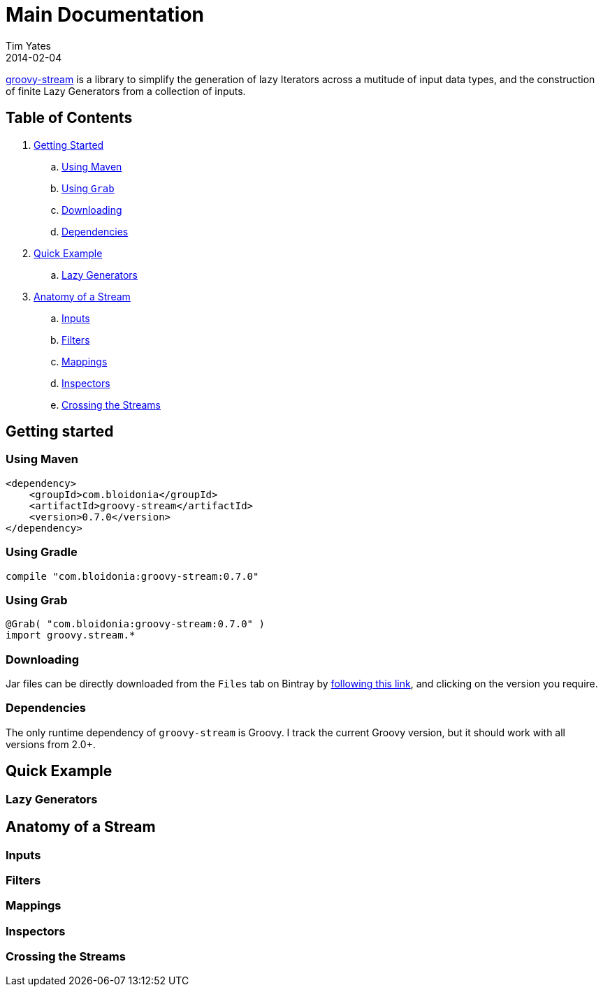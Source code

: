 Main Documentation
==================
Tim Yates
2014-02-04
:jbake-type: page
:jbake-tags: documentation, manual
:jbake-status: published

https://github.com/timyates/groovy-stream[groovy-stream] is a library to simplify
the generation of lazy Iterators across a mutitude of input data types, and the
construction of finite Lazy Generators from a collection of inputs.

== Table of Contents
. xref:getting-started[Getting Started]
.. xref:using-maven[Using Maven]
.. xref:using-grab[Using `Grab`]
.. xref:downloading[Downloading]
.. xref:dependencies[Dependencies]
. xref:quick-example[Quick Example]
.. xref:lazy-generators[Lazy Generators]
. xref:anatomy-of-a-stream[Anatomy of a Stream]
.. xref:inputs[Inputs]
.. xref:filters[Filters]
.. xref:mappings[Mappings]
.. xref:inspectors[Inspectors]
.. xref:crossing-the-streams[Crossing the Streams]

[[getting-started]]
== Getting started

[[using-maven]]
=== Using Maven

[source,xml]
----
<dependency>
    <groupId>com.bloidonia</groupId>
    <artifactId>groovy-stream</artifactId>
    <version>0.7.0</version>
</dependency>
----

[[using-gradle]]
=== Using Gradle

[source,groovy]
----
compile "com.bloidonia:groovy-stream:0.7.0"
----

[[using-grab]]
=== Using Grab

[source,groovy]
----
@Grab( "com.bloidonia:groovy-stream:0.7.0" )
import groovy.stream.*
----

[[downloading]]
=== Downloading

Jar files can be directly downloaded from the `Files` tab on Bintray by
https://bintray.com/timyates/groovy-stream/groovy-stream[following this link],
and clicking on the version you require.

[[dependencies]]
=== Dependencies

The only runtime dependency of `groovy-stream` is Groovy.  I track the current
Groovy version, but it should work with all versions from 2.0+.

[[quick-example]]
== Quick Example

[[lazy-generators]]
=== Lazy Generators

[[anatomy-of-a-stream]]
== Anatomy of a Stream

[[inputs]]
=== Inputs
[[filters]]
=== Filters
[[mappings]]
=== Mappings
[[inspectors]]
=== Inspectors
[[crossing-the-streams]]
=== Crossing the Streams
